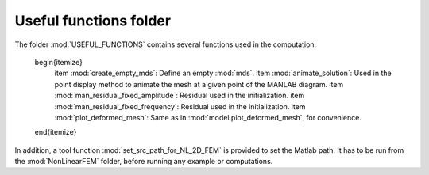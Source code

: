 .. _useful:

Useful functions folder
=======================

The folder :mod:`USEFUL_FUNCTIONS` contains several functions used in the computation:

	\begin{itemize}
		\item :mod:`create_empty_mds`: Define an empty :mod:`mds`.
		\item :mod:`animate_solution`: Used in the point display method to animate the mesh at a given point of the MANLAB diagram.
		\item :mod:`man_residual_fixed_amplitude`: Residual used in the initialization.
		\item :mod:`man_residual_fixed_frequency`: Residual used in the initialization.
		\item :mod:`plot_deformed_mesh`: Same as in :mod:`model.plot_deformed_mesh`, for convenience.
	\end{itemize}
	
In addition, a tool function :mod:`set_src_path_for_NL_2D_FEM` is provided to set the Matlab path. It has to be run from the :mod:`NonLinearFEM` folder, before running any example or computations.